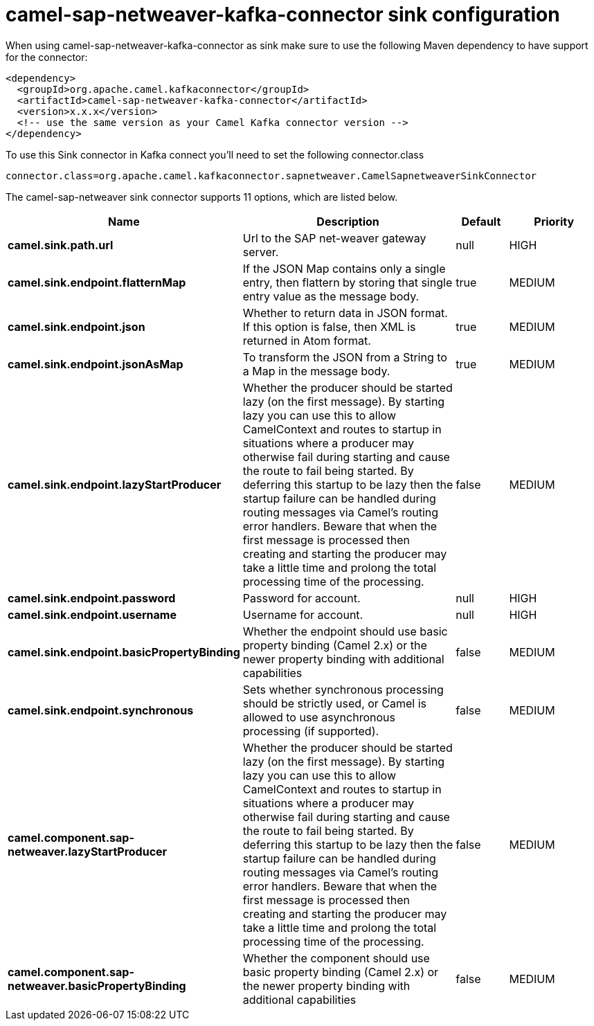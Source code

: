 // kafka-connector options: START
[[camel-sap-netweaver-kafka-connector-sink]]
= camel-sap-netweaver-kafka-connector sink configuration

When using camel-sap-netweaver-kafka-connector as sink make sure to use the following Maven dependency to have support for the connector:

[source,xml]
----
<dependency>
  <groupId>org.apache.camel.kafkaconnector</groupId>
  <artifactId>camel-sap-netweaver-kafka-connector</artifactId>
  <version>x.x.x</version>
  <!-- use the same version as your Camel Kafka connector version -->
</dependency>
----

To use this Sink connector in Kafka connect you'll need to set the following connector.class

[source,java]
----
connector.class=org.apache.camel.kafkaconnector.sapnetweaver.CamelSapnetweaverSinkConnector
----


The camel-sap-netweaver sink connector supports 11 options, which are listed below.



[width="100%",cols="2,5,^1,2",options="header"]
|===
| Name | Description | Default | Priority
| *camel.sink.path.url* | Url to the SAP net-weaver gateway server. | null | HIGH
| *camel.sink.endpoint.flatternMap* | If the JSON Map contains only a single entry, then flattern by storing that single entry value as the message body. | true | MEDIUM
| *camel.sink.endpoint.json* | Whether to return data in JSON format. If this option is false, then XML is returned in Atom format. | true | MEDIUM
| *camel.sink.endpoint.jsonAsMap* | To transform the JSON from a String to a Map in the message body. | true | MEDIUM
| *camel.sink.endpoint.lazyStartProducer* | Whether the producer should be started lazy (on the first message). By starting lazy you can use this to allow CamelContext and routes to startup in situations where a producer may otherwise fail during starting and cause the route to fail being started. By deferring this startup to be lazy then the startup failure can be handled during routing messages via Camel's routing error handlers. Beware that when the first message is processed then creating and starting the producer may take a little time and prolong the total processing time of the processing. | false | MEDIUM
| *camel.sink.endpoint.password* | Password for account. | null | HIGH
| *camel.sink.endpoint.username* | Username for account. | null | HIGH
| *camel.sink.endpoint.basicPropertyBinding* | Whether the endpoint should use basic property binding (Camel 2.x) or the newer property binding with additional capabilities | false | MEDIUM
| *camel.sink.endpoint.synchronous* | Sets whether synchronous processing should be strictly used, or Camel is allowed to use asynchronous processing (if supported). | false | MEDIUM
| *camel.component.sap-netweaver.lazyStartProducer* | Whether the producer should be started lazy (on the first message). By starting lazy you can use this to allow CamelContext and routes to startup in situations where a producer may otherwise fail during starting and cause the route to fail being started. By deferring this startup to be lazy then the startup failure can be handled during routing messages via Camel's routing error handlers. Beware that when the first message is processed then creating and starting the producer may take a little time and prolong the total processing time of the processing. | false | MEDIUM
| *camel.component.sap-netweaver.basicPropertyBinding* | Whether the component should use basic property binding (Camel 2.x) or the newer property binding with additional capabilities | false | MEDIUM
|===
// kafka-connector options: END
